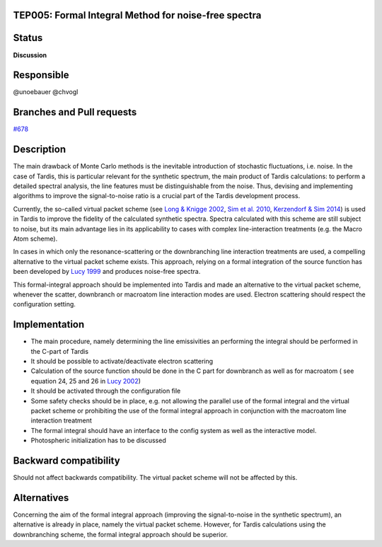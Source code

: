 TEP005: Formal Integral Method for noise-free spectra
=====================================================

Status
======

**Discussion**

Responsible
===========

@unoebauer @chvogl

Branches and Pull requests
==========================
`#678`_

.. _#678: https://github.com/tardis-sn/tardis/pull/678

Description
===========

The main drawback of Monte Carlo methods is the inevitable introduction of
stochastic fluctuations, i.e. noise. In the case of Tardis, this is particular
relevant for the synthetic spectrum, the main product of Tardis calculations:
to perform a detailed spectral analysis, the line features must be
distinguishable from the noise. Thus, devising and implementing algorithms to
improve the signal-to-noise ratio is a crucial part of the Tardis
development process.

Currently, the so-called virtual packet scheme (see `Long & Knigge 2002`_, `Sim et
al. 2010`_, `Kerzendorf & Sim 2014`_) is used in Tardis to improve the fidelity of
the calculated synthetic spectra. Spectra calculated with this scheme are still
subject to noise, but its main advantage lies in its applicability to cases
with complex line-interaction treatments (e.g.  the Macro Atom scheme).

In cases in which only the resonance-scattering or the downbranching line
interaction treatments are used, a compelling alternative to the virtual packet
scheme exists. This approach, relying on a formal integration of the source
function has been developed by `Lucy 1999`_ and produces noise-free spectra.

This formal-integral approach should be implemented into Tardis and made an
alternative to the virtual packet scheme, whenever the scatter, downbranch or macroatom
line interaction modes are used. Electron scattering should respect the configuration setting.

.. _Lucy 1999: http://adsabs.harvard.edu/abs/1999A&A...345..211L
.. _Long & Knigge 2002: http://adsabs.harvard.edu/abs/2002ApJ...579..725L
.. _Sim et al. 2010: http://adsabs.harvard.edu/abs/2010MNRAS.404.1369S
.. _Kerzendorf & Sim 2014: http://adsabs.harvard.edu/abs/2014MNRAS.440..387K

Implementation
==============

* The main procedure, namely determining the line emissivities an performing
  the integral should be performed in the C-part of Tardis
* It should be possible to activate/deactivate electron scattering
* Calculation of the source function should be done in the C part for downbranch as well as for macroatom ( see equation 24, 25 and 26 in `Lucy 2002 <http://www.aanda.org/articles/aa/ref/2002/11/aa1428/aa1428.html>`_)
* It should be activated through the configuration file
* Some safety checks should be in place, e.g. not allowing the parallel use of
  the formal integral and the virtual packet scheme or prohibiting the use of
  the formal integral approach in conjunction with the macroatom line
  interaction treatment
* The formal integral should have an interface to the config system as well as the interactive model.
* Photospheric initialization has to be discussed


Backward compatibility
======================

Should not affect backwards compatibility. The virtual packet scheme will not
be affected by this.

Alternatives
============

Concerning the aim of the formal integral approach (improving the
signal-to-noise in the synthetic spectrum), an alternative is already in place,
namely the virtual packet scheme. However, for Tardis calculations using the
downbranching scheme, the formal integral approach should be superior.
